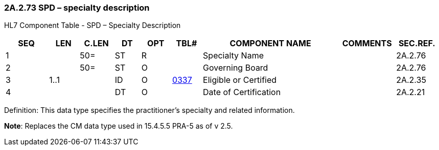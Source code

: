 === 2A.2.73 SPD – specialty description

HL7 Component Table - SPD – Specialty Description

[width="99%",cols="10%,7%,8%,6%,7%,7%,32%,13%,10%",options="header",]
|===
|SEQ |LEN |C.LEN |DT |OPT |TBL# |COMPONENT NAME |COMMENTS |SEC.REF.
|1 | |50= |ST |R | |Specialty Name | |2A.2.76
|2 | |50= |ST |O | |Governing Board | |2A.2.76
|3 |1..1 | |ID |O |file:///E:\V2\v2.9%20final%20Nov%20from%20Frank\V29_CH02C_Tables.docx#HL70337[0337] |Eligible or Certified | |2A.2.35
|4 | | |DT |O | |Date of Certification | |2A.2.21
|===

Definition: This data type specifies the practitioner’s specialty and related information.

*Note*: Replaces the CM data type used in 15.4.5.5 PRA-5 as of v 2.5.

